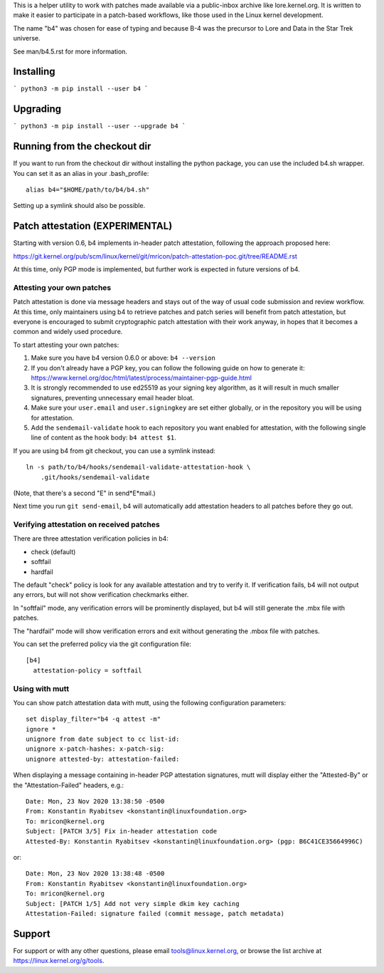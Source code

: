 This is a helper utility to work with patches made available via a
public-inbox archive like lore.kernel.org. It is written to make it
easier to participate in a patch-based workflows, like those used in
the Linux kernel development.

The name "b4" was chosen for ease of typing and because B-4 was the
precursor to Lore and Data in the Star Trek universe.

See man/b4.5.rst for more information.

Installing
----------
```
python3 -m pip install --user b4
```

Upgrading
---------
```
python3 -m pip install --user --upgrade b4
```

Running from the checkout dir
-----------------------------
If you want to run from the checkout dir without installing the python
package, you can use the included b4.sh wrapper. You can set it as an
alias in your .bash_profile::

    alias b4="$HOME/path/to/b4/b4.sh"

Setting up a symlink should also be possible.

Patch attestation (EXPERIMENTAL)
--------------------------------
Starting with version 0.6, b4 implements in-header patch attestation,
following the approach proposed here:

https://git.kernel.org/pub/scm/linux/kernel/git/mricon/patch-attestation-poc.git/tree/README.rst

At this time, only PGP mode is implemented, but further work is expected
in future versions of b4.

Attesting your own patches
~~~~~~~~~~~~~~~~~~~~~~~~~~
Patch attestation is done via message headers and stays out of the way
of usual code submission and review workflow. At this time, only
maintainers using b4 to retrieve patches and patch series will benefit
from patch attestation, but everyone is encouraged to submit
cryptographic patch attestation with their work anyway, in hopes that it
becomes a common and widely used procedure.

To start attesting your own patches:

1. Make sure you have b4 version 0.6.0 or above:
   ``b4 --version``
2. If you don't already have a PGP key, you can follow the following
   guide on how to generate it:
   https://www.kernel.org/doc/html/latest/process/maintainer-pgp-guide.html
3. It is strongly recommended to use ed25519 as your signing key
   algorithm, as it will result in much smaller signatures, preventing
   unnecessary email header bloat.
4. Make sure your ``user.email`` and ``user.signingkey`` are set either
   globally, or in the repository you will be using for attestation.
5. Add the ``sendemail-validate`` hook to each repository you want
   enabled for attestation, with the following single line of content as
   the hook body:
   ``b4 attest $1``.

If you are using b4 from git checkout, you can use a symlink instead::

    ln -s path/to/b4/hooks/sendemail-validate-attestation-hook \
        .git/hooks/sendemail-validate

(Note, that there's a second "E" in send*E*mail.)

Next time you run ``git send-email``, b4 will automatically add
attestation headers to all patches before they go out.

Verifying attestation on received patches
~~~~~~~~~~~~~~~~~~~~~~~~~~~~~~~~~~~~~~~~~
There are three attestation verification policies in b4:

- check (default)
- softfail
- hardfail

The default "check" policy is look for any available attestation and try
to verify it. If verification fails, b4 will not output any errors, but
will not show verification checkmarks either.

In "softfail" mode, any verification errors will be prominently
displayed, but b4 will still generate the .mbx file with patches.

The "hardfail" mode will show verification errors and exit without
generating the .mbox file with patches.

You can set the preferred policy via the git configuration file::

    [b4]
      attestation-policy = softfail

Using with mutt
~~~~~~~~~~~~~~~
You can show patch attestation data with mutt, using the following
configuration parameters::

    set display_filter="b4 -q attest -m"
    ignore *
    unignore from date subject to cc list-id:
    unignore x-patch-hashes: x-patch-sig:
    unignore attested-by: attestation-failed:

When displaying a message containing in-header PGP attestation
signatures, mutt will display either the "Attested-By" or the
"Attestation-Failed" headers, e.g.::

    Date: Mon, 23 Nov 2020 13:38:50 -0500
    From: Konstantin Ryabitsev <konstantin@linuxfoundation.org>
    To: mricon@kernel.org
    Subject: [PATCH 3/5] Fix in-header attestation code
    Attested-By: Konstantin Ryabitsev <konstantin@linuxfoundation.org> (pgp: B6C41CE35664996C)

or::

    Date: Mon, 23 Nov 2020 13:38:48 -0500
    From: Konstantin Ryabitsev <konstantin@linuxfoundation.org>
    To: mricon@kernel.org
    Subject: [PATCH 1/5] Add not very simple dkim key caching
    Attestation-Failed: signature failed (commit message, patch metadata)


Support
-------
For support or with any other questions, please email
tools@linux.kernel.org, or browse the list archive at
https://linux.kernel.org/g/tools.
